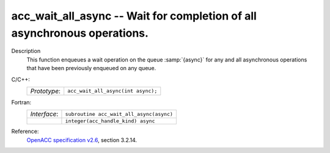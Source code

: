 ..
  Copyright 1988-2022 Free Software Foundation, Inc.
  This is part of the GCC manual.
  For copying conditions, see the GPL license file

.. _acc_wait_all_async:

acc_wait_all_async -- Wait for completion of all asynchronous operations.
*************************************************************************

Description
  This function enqueues a wait operation on the queue :samp:`{async}` for any
  and all asynchronous operations that have been previously enqueued on
  any queue.

C/C++:
  .. list-table::

     * - *Prototype*:
       - ``acc_wait_all_async(int async);``

Fortran:
  .. list-table::

     * - *Interface*:
       - ``subroutine acc_wait_all_async(async)``
     * -
       - ``integer(acc_handle_kind) async``

Reference:
  `OpenACC specification v2.6 <https://www.openacc.org>`_, section
  3.2.14.